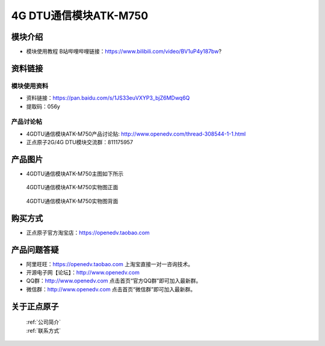 .. 正点原子产品资料汇总, created by 2020-03-19 正点原子-alientek 

4G DTU通信模块ATK-M750
============================================

模块介绍
----------

- ``模块使用教程`` B站哔哩哔哩链接：https://www.bilibili.com/video/BV1uP4y187bw?

资料链接
------------

模块使用资料
^^^^^^^^^^

- 资料链接：https://pan.baidu.com/s/1JS33euVXYP3_bjZ6MDwq6Q
- 提取码：056y
  

  
产品讨论帖
^^^^^^^^^^

- 4GDTU通信模块ATK-M750产品讨论贴: http://www.openedv.com/thread-308544-1-1.html

- 正点原子2G/4G DTU模块交流群：811175957

产品图片
--------

- 4GDTU通信模块ATK-M750主图如下所示

.. _pic_major_m750:

.. figure:: media/m750.png


   
  4GDTU通信模块ATK-M750实物图正面



.. _pic_major_m7501:

.. figure:: media/m7501.png


   
  4GDTU通信模块ATK-M750实物图背面




购买方式
-------- 

- 正点原子官方淘宝店：https://openedv.taobao.com 




产品问题答疑
------------

- 阿里旺旺：https://openedv.taobao.com 上淘宝直接一对一咨询技术。  
- 开源电子网【论坛】：http://www.openedv.com 
- QQ群：http://www.openedv.com   点击首页“官方QQ群”即可加入最新群。 
- 微信群：http://www.openedv.com 点击首页“微信群”即可加入最新群。
  


关于正点原子  
-----------------

 | :ref:`公司简介` 
 | :ref:`联系方式`



